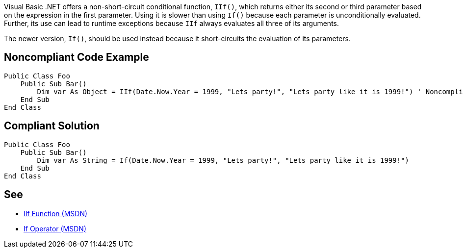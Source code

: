 Visual Basic .NET offers a non-short-circuit conditional function, ``++IIf()++``, which returns either its second or third parameter based on the expression in the first parameter. Using it is slower than using ``++If()++`` because each parameter is unconditionally evaluated. Further, its use can lead to runtime exceptions because ``++IIf++`` always evaluates all three of its arguments. 


The newer version, ``++If()++``, should be used instead because it short-circuits the evaluation of its parameters.


== Noncompliant Code Example

----
Public Class Foo
    Public Sub Bar() 
        Dim var As Object = IIf(Date.Now.Year = 1999, "Lets party!", "Lets party like it is 1999!") ' Noncompliant
    End Sub 
End Class 
----


== Compliant Solution

----
Public Class Foo 
    Public Sub Bar() 
        Dim var As String = If(Date.Now.Year = 1999, "Lets party!", "Lets party like it is 1999!") 
    End Sub 
End Class 
----


== See

* https://msdn.microsoft.com/en-us/library/27ydhh0d(v=vs.90).aspx[IIf Function (MSDN)] 
* https://msdn.microsoft.com/en-us/library/bb513985(v=vs.90).aspx[If Operator (MSDN)]

